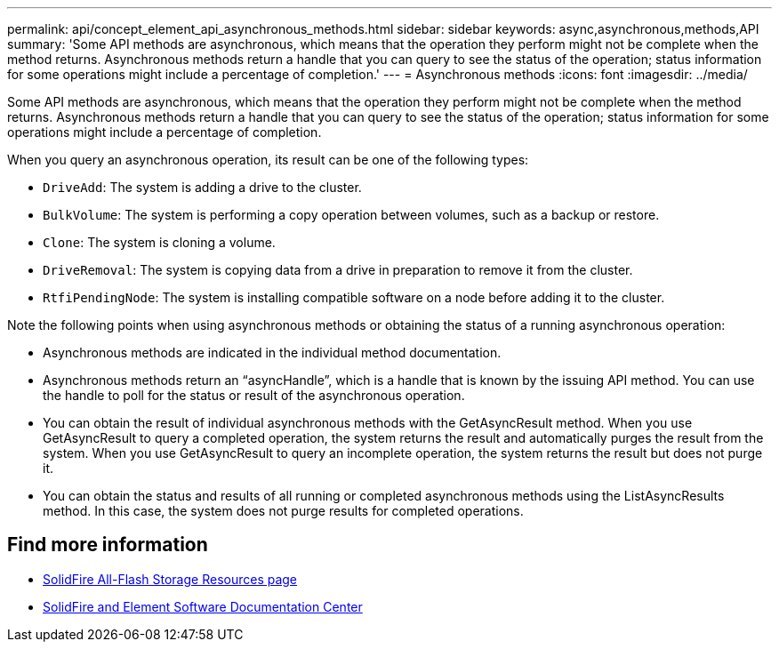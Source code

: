 ---
permalink: api/concept_element_api_asynchronous_methods.html
sidebar: sidebar
keywords: async,asynchronous,methods,API
summary: 'Some API methods are asynchronous, which means that the operation they perform might not be complete when the method returns. Asynchronous methods return a handle that you can query to see the status of the operation; status information for some operations might include a percentage of completion.'
---
= Asynchronous methods
:icons: font
:imagesdir: ../media/

[.lead]
Some API methods are asynchronous, which means that the operation they perform might not be complete when the method returns. Asynchronous methods return a handle that you can query to see the status of the operation; status information for some operations might include a percentage of completion.

When you query an asynchronous operation, its result can be one of the following types:

* `DriveAdd`: The system is adding a drive to the cluster.
* `BulkVolume`: The system is performing a copy operation between volumes, such as a backup or restore.
* `Clone`: The system is cloning a volume.
* `DriveRemoval`: The system is copying data from a drive in preparation to remove it from the cluster.
* `RtfiPendingNode`: The system is installing compatible software on a node before adding it to the cluster.

Note the following points when using asynchronous methods or obtaining the status of a running asynchronous operation:

* Asynchronous methods are indicated in the individual method documentation.
* Asynchronous methods return an "`asyncHandle`", which is a handle that is known by the issuing API method. You can use the handle to poll for the status or result of the asynchronous operation.
* You can obtain the result of individual asynchronous methods with the GetAsyncResult method. When you use GetAsyncResult to query a completed operation, the system returns the result and automatically purges the result from the system. When you use GetAsyncResult to query an incomplete operation, the system returns the result but does not purge it.
* You can obtain the status and results of all running or completed asynchronous methods using the ListAsyncResults method. In this case, the system does not purge results for completed operations.

== Find more information
* https://www.netapp.com/data-storage/solidfire/documentation/[SolidFire All-Flash Storage Resources page^]
* http://docs.netapp.com/sfe-122/index.jsp[SolidFire and Element Software Documentation Center^]
